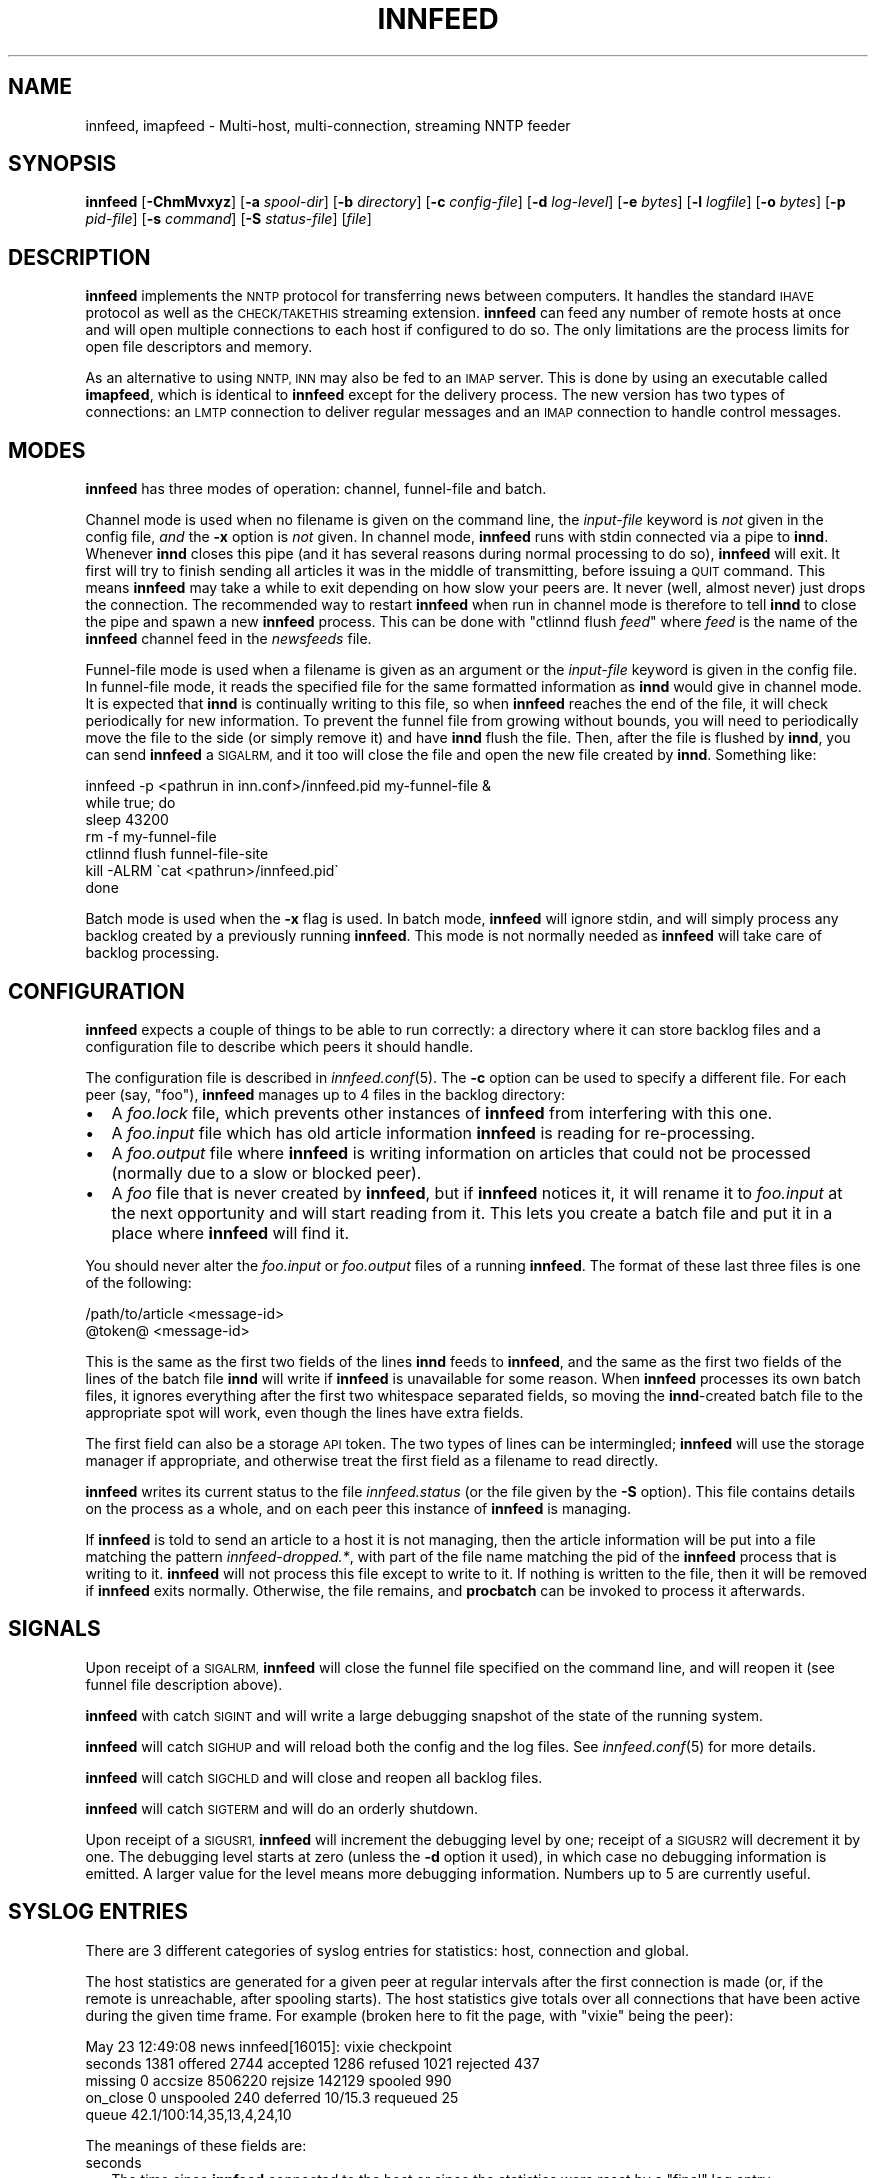.\" Automatically generated by Pod::Man 2.28 (Pod::Simple 3.28)
.\"
.\" Standard preamble:
.\" ========================================================================
.de Sp \" Vertical space (when we can't use .PP)
.if t .sp .5v
.if n .sp
..
.de Vb \" Begin verbatim text
.ft CW
.nf
.ne \\$1
..
.de Ve \" End verbatim text
.ft R
.fi
..
.\" Set up some character translations and predefined strings.  \*(-- will
.\" give an unbreakable dash, \*(PI will give pi, \*(L" will give a left
.\" double quote, and \*(R" will give a right double quote.  \*(C+ will
.\" give a nicer C++.  Capital omega is used to do unbreakable dashes and
.\" therefore won't be available.  \*(C` and \*(C' expand to `' in nroff,
.\" nothing in troff, for use with C<>.
.tr \(*W-
.ds C+ C\v'-.1v'\h'-1p'\s-2+\h'-1p'+\s0\v'.1v'\h'-1p'
.ie n \{\
.    ds -- \(*W-
.    ds PI pi
.    if (\n(.H=4u)&(1m=24u) .ds -- \(*W\h'-12u'\(*W\h'-12u'-\" diablo 10 pitch
.    if (\n(.H=4u)&(1m=20u) .ds -- \(*W\h'-12u'\(*W\h'-8u'-\"  diablo 12 pitch
.    ds L" ""
.    ds R" ""
.    ds C` ""
.    ds C' ""
'br\}
.el\{\
.    ds -- \|\(em\|
.    ds PI \(*p
.    ds L" ``
.    ds R" ''
.    ds C`
.    ds C'
'br\}
.\"
.\" Escape single quotes in literal strings from groff's Unicode transform.
.ie \n(.g .ds Aq \(aq
.el       .ds Aq '
.\"
.\" If the F register is turned on, we'll generate index entries on stderr for
.\" titles (.TH), headers (.SH), subsections (.SS), items (.Ip), and index
.\" entries marked with X<> in POD.  Of course, you'll have to process the
.\" output yourself in some meaningful fashion.
.\"
.\" Avoid warning from groff about undefined register 'F'.
.de IX
..
.nr rF 0
.if \n(.g .if rF .nr rF 1
.if (\n(rF:(\n(.g==0)) \{
.    if \nF \{
.        de IX
.        tm Index:\\$1\t\\n%\t"\\$2"
..
.        if !\nF==2 \{
.            nr % 0
.            nr F 2
.        \}
.    \}
.\}
.rr rF
.\"
.\" Accent mark definitions (@(#)ms.acc 1.5 88/02/08 SMI; from UCB 4.2).
.\" Fear.  Run.  Save yourself.  No user-serviceable parts.
.    \" fudge factors for nroff and troff
.if n \{\
.    ds #H 0
.    ds #V .8m
.    ds #F .3m
.    ds #[ \f1
.    ds #] \fP
.\}
.if t \{\
.    ds #H ((1u-(\\\\n(.fu%2u))*.13m)
.    ds #V .6m
.    ds #F 0
.    ds #[ \&
.    ds #] \&
.\}
.    \" simple accents for nroff and troff
.if n \{\
.    ds ' \&
.    ds ` \&
.    ds ^ \&
.    ds , \&
.    ds ~ ~
.    ds /
.\}
.if t \{\
.    ds ' \\k:\h'-(\\n(.wu*8/10-\*(#H)'\'\h"|\\n:u"
.    ds ` \\k:\h'-(\\n(.wu*8/10-\*(#H)'\`\h'|\\n:u'
.    ds ^ \\k:\h'-(\\n(.wu*10/11-\*(#H)'^\h'|\\n:u'
.    ds , \\k:\h'-(\\n(.wu*8/10)',\h'|\\n:u'
.    ds ~ \\k:\h'-(\\n(.wu-\*(#H-.1m)'~\h'|\\n:u'
.    ds / \\k:\h'-(\\n(.wu*8/10-\*(#H)'\z\(sl\h'|\\n:u'
.\}
.    \" troff and (daisy-wheel) nroff accents
.ds : \\k:\h'-(\\n(.wu*8/10-\*(#H+.1m+\*(#F)'\v'-\*(#V'\z.\h'.2m+\*(#F'.\h'|\\n:u'\v'\*(#V'
.ds 8 \h'\*(#H'\(*b\h'-\*(#H'
.ds o \\k:\h'-(\\n(.wu+\w'\(de'u-\*(#H)/2u'\v'-.3n'\*(#[\z\(de\v'.3n'\h'|\\n:u'\*(#]
.ds d- \h'\*(#H'\(pd\h'-\w'~'u'\v'-.25m'\f2\(hy\fP\v'.25m'\h'-\*(#H'
.ds D- D\\k:\h'-\w'D'u'\v'-.11m'\z\(hy\v'.11m'\h'|\\n:u'
.ds th \*(#[\v'.3m'\s+1I\s-1\v'-.3m'\h'-(\w'I'u*2/3)'\s-1o\s+1\*(#]
.ds Th \*(#[\s+2I\s-2\h'-\w'I'u*3/5'\v'-.3m'o\v'.3m'\*(#]
.ds ae a\h'-(\w'a'u*4/10)'e
.ds Ae A\h'-(\w'A'u*4/10)'E
.    \" corrections for vroff
.if v .ds ~ \\k:\h'-(\\n(.wu*9/10-\*(#H)'\s-2\u~\d\s+2\h'|\\n:u'
.if v .ds ^ \\k:\h'-(\\n(.wu*10/11-\*(#H)'\v'-.4m'^\v'.4m'\h'|\\n:u'
.    \" for low resolution devices (crt and lpr)
.if \n(.H>23 .if \n(.V>19 \
\{\
.    ds : e
.    ds 8 ss
.    ds o a
.    ds d- d\h'-1'\(ga
.    ds D- D\h'-1'\(hy
.    ds th \o'bp'
.    ds Th \o'LP'
.    ds ae ae
.    ds Ae AE
.\}
.rm #[ #] #H #V #F C
.\" ========================================================================
.\"
.IX Title "INNFEED 8"
.TH INNFEED 8 "2015-09-12" "INN 2.6.1" "InterNetNews Documentation"
.\" For nroff, turn off justification.  Always turn off hyphenation; it makes
.\" way too many mistakes in technical documents.
.if n .ad l
.nh
.SH "NAME"
innfeed, imapfeed \- Multi\-host, multi\-connection, streaming NNTP feeder
.SH "SYNOPSIS"
.IX Header "SYNOPSIS"
\&\fBinnfeed\fR [\fB\-ChmMvxyz\fR] [\fB\-a\fR \fIspool-dir\fR] [\fB\-b\fR \fIdirectory\fR]
[\fB\-c\fR \fIconfig-file\fR] [\fB\-d\fR \fIlog-level\fR] [\fB\-e\fR \fIbytes\fR]
[\fB\-l\fR \fIlogfile\fR] [\fB\-o\fR \fIbytes\fR] [\fB\-p\fR \fIpid-file\fR] [\fB\-s\fR \fIcommand\fR]
[\fB\-S\fR \fIstatus-file\fR] [\fIfile\fR]
.SH "DESCRIPTION"
.IX Header "DESCRIPTION"
\&\fBinnfeed\fR implements the \s-1NNTP\s0 protocol for transferring news between
computers.  It handles the standard \s-1IHAVE\s0 protocol as well as the
\&\s-1CHECK/TAKETHIS\s0 streaming extension.  \fBinnfeed\fR can feed any number of
remote hosts at once and will open multiple connections to each host if
configured to do so.  The only limitations are the process limits for open
file descriptors and memory.
.PP
As an alternative to using \s-1NNTP, INN\s0 may also be fed to an \s-1IMAP\s0 server.
This is done by using an executable called \fBimapfeed\fR, which is identical
to \fBinnfeed\fR except for the delivery process.  The new version has two
types of connections:  an \s-1LMTP\s0 connection to deliver regular messages and
an \s-1IMAP\s0 connection to handle control messages.
.SH "MODES"
.IX Header "MODES"
\&\fBinnfeed\fR has three modes of operation:  channel, funnel-file and batch.
.PP
Channel mode is used when no filename is given on the command line,
the \fIinput-file\fR keyword is \fInot\fR given in the config file, \fIand\fR
the \fB\-x\fR option is \fInot\fR given.  In channel mode, \fBinnfeed\fR runs with
stdin connected via a pipe to \fBinnd\fR.  Whenever \fBinnd\fR closes this pipe
(and it has several reasons during normal processing to do so), \fBinnfeed\fR
will exit.  It first will try to finish sending all articles it was in
the middle of transmitting, before issuing a \s-1QUIT\s0 command.  This means
\&\fBinnfeed\fR may take a while to exit depending on how slow your peers are.
It never (well, almost never) just drops the connection.  The recommended
way to restart \fBinnfeed\fR when run in channel mode is therefore to tell
\&\fBinnd\fR to close the pipe and spawn a new \fBinnfeed\fR process.  This can
be done with \f(CW\*(C`ctlinnd flush \f(CIfeed\f(CW\*(C'\fR where \fIfeed\fR is the name of
the \fBinnfeed\fR channel feed in the \fInewsfeeds\fR file.
.PP
Funnel-file mode is used when a filename is given as an argument or the
\&\fIinput-file\fR keyword is given in the config file.  In funnel-file mode,
it reads the specified file for the same formatted information as \fBinnd\fR
would give in channel mode.  It is expected that \fBinnd\fR is continually
writing to this file, so when \fBinnfeed\fR reaches the end of the file, it
will check periodically for new information.  To prevent the funnel file
from growing without bounds, you will need to periodically move the file
to the side (or simply remove it) and have \fBinnd\fR flush the file.  Then,
after the file is flushed by \fBinnd\fR, you can send \fBinnfeed\fR a \s-1SIGALRM,\s0
and it too will close the file and open the new file created by \fBinnd\fR.
Something like:
.PP
.Vb 7
\&    innfeed \-p <pathrun in inn.conf>/innfeed.pid my\-funnel\-file &
\&    while true; do
\&        sleep 43200
\&        rm \-f my\-funnel\-file
\&        ctlinnd flush funnel\-file\-site
\&        kill \-ALRM \`cat <pathrun>/innfeed.pid\`
\&    done
.Ve
.PP
Batch mode is used when the \fB\-x\fR flag is used.  In batch mode, \fBinnfeed\fR
will ignore stdin, and will simply process any backlog created by a
previously running \fBinnfeed\fR.  This mode is not normally needed as
\&\fBinnfeed\fR will take care of backlog processing.
.SH "CONFIGURATION"
.IX Header "CONFIGURATION"
\&\fBinnfeed\fR expects a couple of things to be able to run correctly:  a
directory where it can store backlog files and a configuration file to
describe which peers it should handle.
.PP
The configuration file is described in \fIinnfeed.conf\fR\|(5).  The \fB\-c\fR option
can be used to specify a different file.  For each peer (say, \f(CW\*(C`foo\*(C'\fR),
\&\fBinnfeed\fR manages up to 4 files in the backlog directory:
.IP "\(bu" 2
A \fIfoo.lock\fR file, which prevents other instances of \fBinnfeed\fR from
interfering with this one.
.IP "\(bu" 2
A \fIfoo.input\fR file which has old article information \fBinnfeed\fR is reading
for re-processing.
.IP "\(bu" 2
A \fIfoo.output\fR file where \fBinnfeed\fR is writing information on articles
that could not be processed (normally due to a slow or blocked peer).
.IP "\(bu" 2
A \fIfoo\fR file that is never created by \fBinnfeed\fR, but if \fBinnfeed\fR
notices it, it will rename it to \fIfoo.input\fR at the next opportunity and
will start reading from it.  This lets you create a batch file and put it
in a place where \fBinnfeed\fR will find it.
.PP
You should never alter the \fIfoo.input\fR or \fIfoo.output\fR files of a running
\&\fBinnfeed\fR.  The format of these last three files is one of the following:
.PP
.Vb 2
\&    /path/to/article <message\-id>
\&    @token@ <message\-id>
.Ve
.PP
This is the same as the first two fields of the lines \fBinnd\fR feeds to
\&\fBinnfeed\fR, and the same as the first two fields of the lines of the batch
file \fBinnd\fR will write if \fBinnfeed\fR is unavailable for some reason.
When \fBinnfeed\fR processes its own batch files, it ignores everything after
the first two whitespace separated fields, so moving the \fBinnd\fR\-created
batch file to the appropriate spot will work, even though the lines have
extra fields.
.PP
The first field can also be a storage \s-1API\s0 token.  The two types of lines
can be intermingled; \fBinnfeed\fR will use the storage manager if appropriate,
and otherwise treat the first field as a filename to read directly.
.PP
\&\fBinnfeed\fR writes its current status to the file \fIinnfeed.status\fR (or
the file given by the \fB\-S\fR option).  This file contains details on the
process as a whole, and on each peer this instance of \fBinnfeed\fR is managing.
.PP
If \fBinnfeed\fR is told to send an article to a host it is not managing,
then the article information will be put into a file matching the pattern
\&\fIinnfeed\-dropped.*\fR, with part of the file name matching the pid of the
\&\fBinnfeed\fR process that is writing to it.  \fBinnfeed\fR will not process this
file except to write to it.  If nothing is written to the file, then it
will be removed if \fBinnfeed\fR exits normally.  Otherwise, the file remains,
and \fBprocbatch\fR can be invoked to process it afterwards.
.SH "SIGNALS"
.IX Header "SIGNALS"
Upon receipt of a \s-1SIGALRM, \s0\fBinnfeed\fR will close the funnel file specified
on the command line, and will reopen it (see funnel file description above).
.PP
\&\fBinnfeed\fR with catch \s-1SIGINT\s0 and will write a large debugging snapshot of
the state of the running system.
.PP
\&\fBinnfeed\fR will catch \s-1SIGHUP\s0 and will reload both the config and the
log files.  See \fIinnfeed.conf\fR\|(5) for more details.
.PP
\&\fBinnfeed\fR will catch \s-1SIGCHLD\s0 and will close and reopen all backlog files.
.PP
\&\fBinnfeed\fR will catch \s-1SIGTERM\s0 and will do an orderly shutdown.
.PP
Upon receipt of a \s-1SIGUSR1, \s0\fBinnfeed\fR will increment the debugging level
by one; receipt of a \s-1SIGUSR2\s0 will decrement it by one.  The debugging
level starts at zero (unless the \fB\-d\fR option it used), in which case no
debugging information is emitted.  A larger value for the level means more
debugging information. Numbers up to 5 are currently useful.
.SH "SYSLOG ENTRIES"
.IX Header "SYSLOG ENTRIES"
There are 3 different categories of syslog entries for statistics:  host,
connection and global.
.PP
The host statistics are generated for a given peer at regular intervals
after the first connection is made (or, if the remote is unreachable, after
spooling starts).  The host statistics give totals over all connections
that have been active during the given time frame.  For example (broken
here to fit the page, with \f(CW\*(C`vixie\*(C'\fR being the peer):
.PP
.Vb 5
\&    May 23 12:49:08 news innfeed[16015]: vixie checkpoint
\&        seconds 1381 offered 2744 accepted 1286 refused 1021 rejected 437
\&        missing 0 accsize 8506220 rejsize 142129 spooled 990
\&        on_close 0 unspooled 240 deferred 10/15.3 requeued 25
\&        queue 42.1/100:14,35,13,4,24,10
.Ve
.PP
The meanings of these fields are:
.IP "seconds" 2
.IX Item "seconds"
The time since \fBinnfeed\fR connected to the host or since the statistics
were reset by a \f(CW\*(C`final\*(C'\fR log entry.
.IP "offered" 2
.IX Item "offered"
The number of \s-1IHAVE\s0 commands sent to the host if it is not in streaming
mode.  The sum of the number of \s-1TAKETHIS\s0 commands sent when no-CHECK mode
is in effect plus the number of \s-1CHECK\s0 commands sent in streaming mode
(when no-CHECK mode is not in effect).
.IP "accepted" 2
.IX Item "accepted"
The number of articles which were sent to the remote host and accepted by it.
.IP "refused" 2
.IX Item "refused"
The number of articles offered to the host that it indicated it did not
want because it had already seen the message-ID.  The remote host indicates
this by sending a 435 response to an \s-1IHAVE\s0 command or a 438 response to
a \s-1CHECK\s0 command.
.IP "rejected" 2
.IX Item "rejected"
The number of articles transferred to the host that it did not accept because
it determined either that it already had the article or it did not want it
because of the article's Newsgroups: or Distribution: header fields, etc.
The remote host indicates that it is rejecting the article by sending a
437 or 439 response after \fBinnfeed\fR sent the entire article.
.IP "missing" 2
.IX Item "missing"
The number of articles which \fBinnfeed\fR was told to offer to the host but
which were not present in the article spool.  These articles were probably
cancelled or expired before \fBinnfeed\fR was able to offer them to the host.
.IP "accsize" 2
.IX Item "accsize"
The number of bytes of all accepted articles transferred to the host.
.IP "rejsize" 2
.IX Item "rejsize"
The number of bytes of all rejected articles transferred to the host.
.IP "spooled" 2
.IX Item "spooled"
The number of article entries that were written to the \fI.output\fR
backlog file because the articles either could not be sent to the host
or were refused by it.  Articles are generally spooled either because new
articles are arriving more quickly than they can be offered to the host,
or because \fBinnfeed\fR closed all the connections to the host and pushed
all the articles currently in progress to the \fI.output\fR backlog file.
.IP "on_close" 2
.IX Item "on_close"
The number of articles that were spooled when \fBinnfeed\fR closed all the
connections to the host.
.IP "unspooled" 2
.IX Item "unspooled"
The number of article entries that were read from the \fI.input\fR backlog file.
.IP "deferred" 2
.IX Item "deferred"
The first number is the number of articles that the host told \fBinnfeed\fR
to retry later by sending a 431 or 436 response.  \fBinnfeed\fR immediately
puts these articles back on the tail of the queue.
.Sp
The second number is the average (mean) size of deferred articles during
the previous logging interval
.IP "requeued" 2
.IX Item "requeued"
The number of articles that were in progress on connections when \fBinnfeed\fR
dropped those connections and put the articles back on the queue.
These connections may have been broken by a network problem or became
unresponsive causing \fBinnfeed\fR to time them out.
.IP "queue" 2
.IX Item "queue"
The first number is the average (mean) queue size during the previous
logging interval.  The second number is the maximum allowable queue size.
The third number is the percentage of the time that the queue was empty.
The fourth through seventh numbers are the percentages of the time that
the queue was >0% to 25% full, 25% to 50% full, 50% to 75% full, and 75%
to <100% full.  The last number is the percentage of the time that the
queue was totally full.
.PP
If the \fB\-z\fR option is used (see below), then when the peer stats are
generated, each connection will log its stats too.  For example, for
connection number zero (from a set of five):
.PP
.Vb 3
\&    May 23 12:49:08 news innfeed[16015]: vixie:0 checkpoint
\&        seconds 1381 offered 596 accepted 274 refused 225
\&        rejected 97 accsize 773623 rejsize 86591
.Ve
.PP
If you only open a maximum of one connection to a remote, then there will
be a close correlation between connection numbers and host numbers, but
in general you cannot tie the two sets of number together in any easy or
very meaningful way.  When a connection closes, it will always log its stats.
.PP
If all connections for a host get closed together, then the host logs its
stats as \f(CW\*(C`final\*(C'\fR and resets its counters.  If the feed is so busy that
there is always at least one connection open and running, then after some
amount of time (set via the config file), the host stats are logged as final
and reset.  This is to make generating higher level stats from log files,
by other programs, easier.
.PP
There is one log entry that is emitted for a host just after its last
connection closes and \fBinnfeed\fR is preparing to exit.  This entry contains
counts over the entire life of the process.  The \f(CW\*(C`seconds\*(C'\fR field is from the
first time a connection was successfully built, or the first time spooling
started.  If a host has been completely idle, it will have no such log entry.
.PP
.Vb 3
\&    May 23 12:49:08 news innfeed[16015]: decwrl global
\&        seconds 1381 offered 34 accepted 22 refused 3 rejected 7
\&        missing 0 accsize 81277 rejsize 12738 spooled 0 unspooled 0
.Ve
.PP
The final log entry is emitted immediately before exiting.  It contains a
summary of the statistics over the entire life of the process.
.PP
.Vb 4
\&    Feb 13 14:43:41 news innfeed[22344]: ME global
\&        seconds 15742 offered 273441 accepted 45750 refused 222008
\&        rejected 3334 missing 217 accsize 93647166 rejsize 7421839
\&        spooled 10 unspooled 0
.Ve
.SH "OPTIONS"
.IX Header "OPTIONS"
\&\fBinnfeed\fR takes the following options.
.IP "\fB\-a\fR \fIspool-dir\fR" 4
.IX Item "-a spool-dir"
The \fB\-a\fR flag is used to specify the top of the article spool tree.
\&\fBinnfeed\fR does a \fIchdir\fR\|(2) to this directory, so it should probably be an
absolute path.  The default is \fIpatharticles\fR as set in \fIinn.conf\fR.
.IP "\fB\-b\fR \fIdirectory\fR" 4
.IX Item "-b directory"
The \fB\-b\fR flag may be used to specify a different directory for backlog
file storage and retrieval, as well as for lock files.  If the path is
relative, then it is relative to \fIpathspool\fR as set in \fIinn.conf\fR.
The default is \f(CW\*(C`innfeed\*(C'\fR.
.IP "\fB\-c\fR \fIconfig-file\fR" 4
.IX Item "-c config-file"
The \fB\-c\fR flag may be used to specify a different config file from the
default value.  If the path is relative, then it is relative to \fIpathetc\fR
as set in \fIinn.conf\fR.  The default is \fIinnfeed.conf\fR.
.IP "\fB\-C\fR" 4
.IX Item "-C"
The \fB\-C\fR flag is used to have \fBinnfeed\fR simply check the config file,
report on any errors and then exit.
.IP "\fB\-d\fR \fIlog-level\fR" 4
.IX Item "-d log-level"
The \fB\-d\fR flag may be used to specify the initial logging level.
All debugging messages go to stderr (which may not be what you want,
see the \fB\-l\fR flag below).
.IP "\fB\-e\fR \fIbytes\fR" 4
.IX Item "-e bytes"
The \fB\-e\fR flag may be used to specify the size limit (in bytes) for the
\&\fI.output\fR backlog files \fBinnfeed\fR creates.  If the output file gets
bigger than 10% more than the given number, \fBinnfeed\fR will replace the
output file with the tail of the original version.  The default value is
\&\f(CW0\fR, which means there is no limit.
.IP "\fB\-h\fR" 4
.IX Item "-h"
Use the \fB\-h\fR flag to print the usage message.
.IP "\fB\-l\fR \fIlogfile\fR" 4
.IX Item "-l logfile"
The \fB\-l\fR flag may be used to specify a different log file from stderr.
As \fBinnd\fR starts \fBinnfeed\fR with stderr attached to /dev/null, using
this option can be useful in catching any abnormal error messages, or any
debugging messages (all \*(L"normal\*(R" errors messages go to syslog).
.IP "\fB\-m\fR" 4
.IX Item "-m"
The \fB\-m\fR flag is used to turn on logging of all missing articles.
Normally, if an article is missing, \fBinnfeed\fR keeps a count, but logs no
further information.  When this flag is used, details about message-IDs
and expected path names are logged.
.IP "\fB\-M\fR" 4
.IX Item "-M"
If \fBinnfeed\fR has been built with mmap support, then the \fB\-M\fR flag turns
\&\s-1OFF\s0 the use of \fImmap()\fR; otherwise, it has no effect.
.IP "\fB\-o\fR \fIbytes\fR" 4
.IX Item "-o bytes"
The \fB\-o\fR flag sets a value of the maximum number of bytes of article data
\&\fBinnfeed\fR is supposed to keep in memory.  This does not work properly yet.
.IP "\fB\-p\fR \fIpid-file\fR" 4
.IX Item "-p pid-file"
The \fB\-p\fR flag is used to specify the file name to write the pid of
the process into.  A relative path is relative to \fIpathrun\fR as set in
\&\fIinn.conf\fR.  The default is \fIinnfeed.pid\fR.
.IP "\fB\-s\fR \fIcommand\fR" 4
.IX Item "-s command"
The \fB\-s\fR flag specifies the name of a command to run in a subprocess and
read article information from.  This is similar to channel mode operation,
only that \fIcommand\fR takes the place usually occupied by \fBinnd\fR.
.IP "\fB\-S\fR \fIstatus-file\fR" 4
.IX Item "-S status-file"
The \fB\-S\fR flag specifies the name of the file to write the periodic status
to.  If the path is relative, it is considered relative to \fIpathlog\fR
as set in \fIinn.conf\fR.  The default is \fIinnfeed.status\fR.
.IP "\fB\-v\fR" 4
.IX Item "-v"
When the \fB\-v\fR flag is given, version information is printed to stderr
and then \fBinnfeed\fR exits.
.IP "\fB\-x\fR" 4
.IX Item "-x"
The \fB\-x\fR flag is used to tell \fBinnfeed\fR not to expect any article
information from \fBinnd\fR but just to process any backlog files that exist
and then exit.
.IP "\fB\-y\fR" 4
.IX Item "-y"
The \fB\-y\fR flag is used to allow dynamic peer binding.  If this flag is
used and article information is received from \fBinnd\fR that specifies an
unknown peer, then the peer name is taken to be the \s-1IP\s0 name too, and an
association with it is created.  Using this, it is possible to only have
the global defaults in the \fIinnfeed.conf\fR file, provided the peer name
as used by \fBinnd\fR is the same as the \s-1IP\s0 name.
.Sp
Note that \fBinnfeed\fR with \fB\-y\fR and no peer in \fIinnfeed.conf\fR would cause
a problem that \fBinnfeed\fR drops the first article.
.IP "\fB\-z\fR" 4
.IX Item "-z"
The \fB\-z\fR flag is used to cause each connection, in a parallel feed
configuration, to report statistics when the controller for the connections
prints its statistics.
.SH "BUGS"
.IX Header "BUGS"
When using the \fB\-x\fR option, the config file entry's \fIinitial-connections\fR
field will be the total number of connections created and used, no matter
how many big the batch file, and no matter how big the \fImax-connections\fR
field specifies.  Thus a value of \f(CW0\fR for \fIinitial-connections\fR means
nothing will happen in \fB\-x\fR mode.
.PP
\&\fBinnfeed\fR does not automatically grab the file out of \fIpathoutgoing\fR.
This needs to be prepared for it by external means.
.PP
Probably too many other bugs to count.
.SH "ALTERNATIVE"
.IX Header "ALTERNATIVE"
An alternative to \fBinnfeed\fR can be
\&\fBinnduct\fR, maintained by Ian Jackson and available at
<http://www.chiark.greenend.org.uk/ucgi/~ian/git\-manpage/innduct.git/innduct.8>.
It is intended to solve a design issue in the way \fBinnfeed\fR works.
As a matter of fact, the program feed protocol spoken between \fBinnd\fR
and \fBinnfeed\fR is lossy:  if \fBinnfeed\fR dies unexpectedly, articles
which \fBinnd\fR has written to the pipe to \fBinnfeed\fR will be skipped.
\&\fBinnd\fR has no way of telling which articles those are, no useful
records, and no attempts to resend these articles.
.SH "FILES"
.IX Header "FILES"
.IP "\fIpathbin\fR/innfeed" 4
.IX Item "pathbin/innfeed"
The binary program itself.
.IP "\fIpathetc\fR/innfeed.conf" 4
.IX Item "pathetc/innfeed.conf"
The configuration file.
.IP "\fIpathspool\fR/innfeed" 4
.IX Item "pathspool/innfeed"
The directory for backlog files.
.SH "HISTORY"
.IX Header "HISTORY"
Written by James Brister <brister@vix.com> for InterNetNews.  Converted to
\&\s-1POD\s0 by Julien Elie.
.PP
Earlier versions of \fBinnfeed\fR (up to 0.10.1) were shipped separately;
\&\fBinnfeed\fR is now part of \s-1INN\s0 and shares the same version number.
.PP
\&\f(CW$Id:\fR innfeed.pod 9588 2013\-12\-19 17:46:41Z iulius $
.SH "SEE ALSO"
.IX Header "SEE ALSO"
\&\fIctlinnd\fR\|(8), \fIinn.conf\fR\|(5), \fIinnfeed.conf\fR\|(5), \fIinnd\fR\|(8), \fIprocbatch\fR\|(8).
